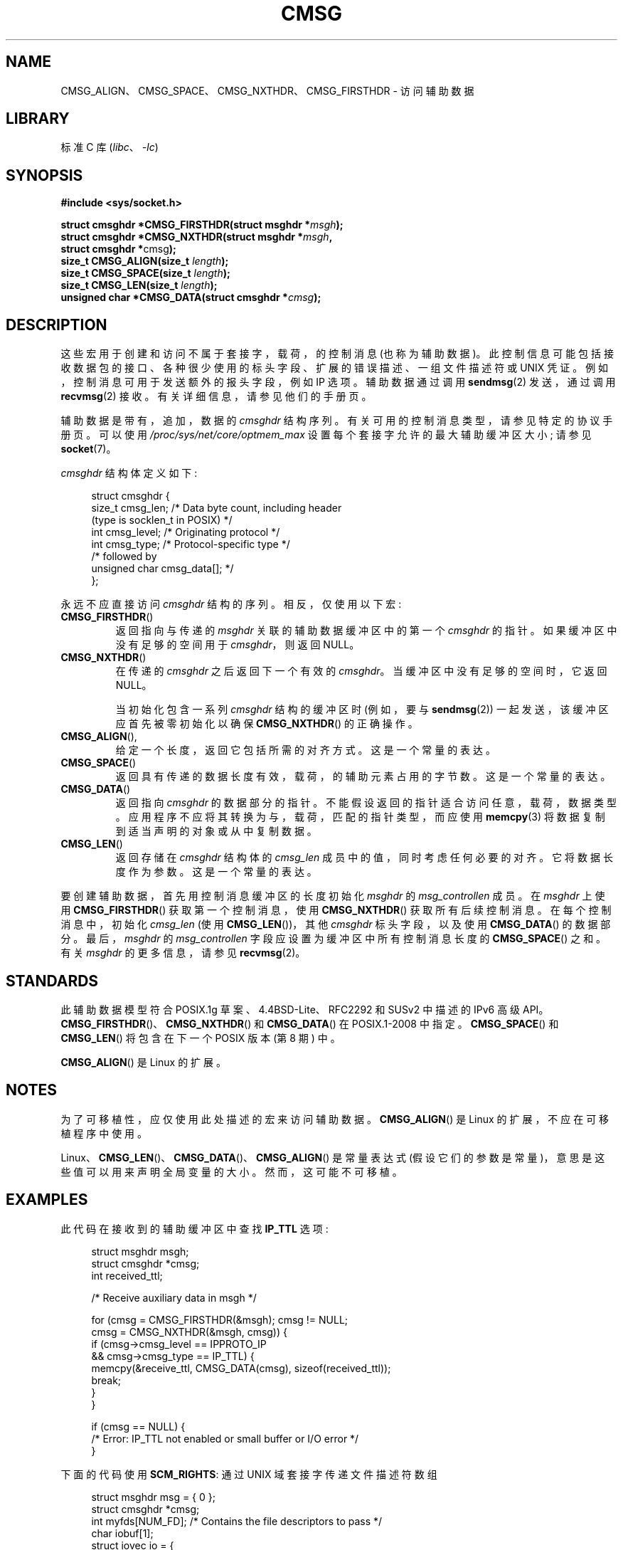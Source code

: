 .\" -*- coding: UTF-8 -*-
.\" This man page is Copyright (C) 1999 Andi Kleen <ak@muc.de>.
.\"
.\" %%%LICENSE_START(VERBATIM_ONE_PARA)
.\" Permission is granted to distribute possibly modified copies
.\" of this page provided the header is included verbatim,
.\" and in case of nontrivial modification author and date
.\" of the modification is added to the header.
.\" %%%LICENSE_END
.\"
.\" $Id: cmsg.3,v 1.8 2000/12/20 18:10:31 ak Exp $
.\"*******************************************************************
.\"
.\" This file was generated with po4a. Translate the source file.
.\"
.\"*******************************************************************
.TH CMSG 3 2022\-10\-29 "Linux man\-pages 6.03" 
.SH NAME
CMSG_ALIGN、CMSG_SPACE、CMSG_NXTHDR、CMSG_FIRSTHDR \- 访问辅助数据
.SH LIBRARY
标准 C 库 (\fIlibc\fP、\fI\-lc\fP)
.SH SYNOPSIS
.nf
\fB#include <sys/socket.h>\fP
.PP
\fBstruct cmsghdr *CMSG_FIRSTHDR(struct msghdr *\fP\fImsgh\fP\fB);\fP
\fBstruct cmsghdr *CMSG_NXTHDR(struct msghdr *\fP\fImsgh\fP\fB,\fP
\fB                            struct cmsghdr *\fPcmsg\fB);\fP
\fBsize_t CMSG_ALIGN(size_t \fP\fIlength\fP\fB);\fP
\fBsize_t CMSG_SPACE(size_t \fP\fIlength\fP\fB);\fP
\fBsize_t CMSG_LEN(size_t \fP\fIlength\fP\fB);\fP
\fBunsigned char *CMSG_DATA(struct cmsghdr *\fP\fIcmsg\fP\fB);\fP
.fi
.SH DESCRIPTION
这些宏用于创建和访问不属于套接字，载荷，的控制消息 (也称为辅助数据)。
此控制信息可能包括接收数据包的接口、各种很少使用的标头字段、扩展的错误描述、一组文件描述符或 UNIX 凭证。
例如，控制消息可用于发送额外的报头字段，例如 IP 选项。 辅助数据通过调用 \fBsendmsg\fP(2) 发送，通过调用 \fBrecvmsg\fP(2)
接收。 有关详细信息，请参见他们的手册页。
.PP
辅助数据是带有，追加，数据的 \fIcmsghdr\fP 结构序列。 有关可用的控制消息类型，请参见特定的协议手册页。 可以使用
\fI/proc/sys/net/core/optmem_max\fP 设置每个套接字允许的最大辅助缓冲区大小; 请参见 \fBsocket\fP(7)。
.PP
\fIcmsghdr\fP 结构体定义如下:
.PP
.in +4n
.EX
struct cmsghdr {
    size_t cmsg_len;    /* Data byte count, including header
                           (type is socklen_t in POSIX) */
    int    cmsg_level;  /* Originating protocol */
    int    cmsg_type;   /* Protocol\-specific type */
/* followed by
   unsigned char cmsg_data[]; */
};
.EE
.in
.PP
永远不应直接访问 \fIcmsghdr\fP 结构的序列。 相反，仅使用以下宏:
.TP 
\fBCMSG_FIRSTHDR\fP()
返回指向与传递的 \fImsghdr\fP 关联的辅助数据缓冲区中的第一个 \fIcmsghdr\fP 的指针。 如果缓冲区中没有足够的空间用于
\fIcmsghdr\fP，则返回 NULL。
.TP 
\fBCMSG_NXTHDR\fP()
在传递的 \fIcmsghdr\fP 之后返回下一个有效的 \fIcmsghdr\fP。 当缓冲区中没有足够的空间时，它返回 NULL。
.IP
当初始化包含一系列 \fIcmsghdr\fP 结构的缓冲区时 (例如，要与 \fBsendmsg\fP(2)) 一起发送，该缓冲区应首先被零初始化以确保
\fBCMSG_NXTHDR\fP() 的正确操作。
.TP 
\fBCMSG_ALIGN\fP(),
给定一个长度，返回它包括所需的对齐方式。 这是一个常量的表达。
.TP 
\fBCMSG_SPACE\fP()
返回具有传递的数据长度有效，载荷，的辅助元素占用的字节数。 这是一个常量的表达。
.TP 
\fBCMSG_DATA\fP()
返回指向 \fIcmsghdr\fP 的数据部分的指针。 不能假设返回的指针适合访问任意，载荷，数据类型。
应用程序不应将其转换为与，载荷，匹配的指针类型，而应使用 \fBmemcpy\fP(3) 将数据复制到适当声明的对象或从中复制数据。
.TP 
\fBCMSG_LEN\fP()
返回存储在 \fIcmsghdr\fP 结构体的 \fIcmsg_len\fP 成员中的值，同时考虑任何必要的对齐。 它将数据长度作为参数。 这是一个常量的表达。
.PP
要创建辅助数据，首先用控制消息缓冲区的长度初始化 \fImsghdr\fP 的 \fImsg_controllen\fP 成员。 在 \fImsghdr\fP 上使用
\fBCMSG_FIRSTHDR\fP() 获取第一个控制消息，使用 \fBCMSG_NXTHDR\fP() 获取所有后续控制消息。 在每个控制消息中，初始化
\fIcmsg_len\fP (使用 \fBCMSG_LEN\fP())，其他 \fIcmsghdr\fP 标头字段，以及使用 \fBCMSG_DATA\fP() 的数据部分。
最后，\fImsghdr\fP 的 \fImsg_controllen\fP 字段应设置为缓冲区中所有控制消息长度的 \fBCMSG_SPACE\fP() 之和。 有关
\fImsghdr\fP 的更多信息，请参见 \fBrecvmsg\fP(2)。
.SH STANDARDS
.\" https://www.austingroupbugs.net/view.php?id=978#c3242
此辅助数据模型符合 POSIX.1g 草案、4.4BSD\-Lite、RFC\2292 和 SUSv2 中描述的 IPv6 高级 API。
\fBCMSG_FIRSTHDR\fP()、\fBCMSG_NXTHDR\fP() 和 \fBCMSG_DATA\fP() 在 POSIX.1\-2008 中指定。
\fBCMSG_SPACE\fP() 和 \fBCMSG_LEN\fP() 将包含在下一个 POSIX 版本 (第 8 期) 中。
.PP
\fBCMSG_ALIGN\fP() 是 Linux 的扩展。
.SH NOTES
为了可移植性，应仅使用此处描述的宏来访问辅助数据。 \fBCMSG_ALIGN\fP() 是 Linux 的扩展，不应在可移植程序中使用。
.PP
Linux、\fBCMSG_LEN\fP()、\fBCMSG_DATA\fP()、\fBCMSG_ALIGN\fP() 是常量表达式
(假设它们的参数是常量)，意思是这些值可以用来声明全局变量的大小。 然而，这可能不可移植。
.SH EXAMPLES
此代码在接收到的辅助缓冲区中查找 \fBIP_TTL\fP 选项:
.PP
.in +4n
.EX
struct msghdr msgh;
struct cmsghdr *cmsg;
int received_ttl;

/* Receive auxiliary data in msgh */

for (cmsg = CMSG_FIRSTHDR(&msgh); cmsg != NULL;
        cmsg = CMSG_NXTHDR(&msgh, cmsg)) {
    if (cmsg\->cmsg_level == IPPROTO_IP
            && cmsg\->cmsg_type == IP_TTL) {
        memcpy(&receive_ttl, CMSG_DATA(cmsg), sizeof(received_ttl));
        break;
    }
}

if (cmsg == NULL) {
    /* Error: IP_TTL not enabled or small buffer or I/O error */
}
.EE
.in
.PP
下面的代码使用 \fBSCM_RIGHTS\fP: 通过 UNIX 域套接字传递文件描述符数组
.PP
.in +4n
.EX
struct msghdr msg = { 0 };
struct cmsghdr *cmsg;
int myfds[NUM_FD];  /* Contains the file descriptors to pass */
char iobuf[1];
struct iovec io = {
    .iov_base = iobuf,
    .iov_len = sizeof(iobuf)
};
union {         /* Ancillary data buffer, wrapped in a union
                   为了确保它适当对齐 */
    char buf[CMSG_SPACE(sizeof(myfds))];
    struct cmsghdr align;
} u;

msg.msg_iov = &io;
msg.msg_iovlen = 1;
msg.msg_control = u.buf;
msg.msg_controllen = sizeof(u.buf);
cmsg = CMSG_FIRSTHDR(&msg);
cmsg\->cmsg_level = SOL_SOCKET;
cmsg\->cmsg_type = SCM_RIGHTS;
cmsg\->cmsg_len = CMSG_LEN(sizeof(myfds));
memcpy(CMSG_DATA(cmsg), myfds, sizeof(myfds));
.EE
.in
.PP
有关显示通过 UNIX 域套接字传递文件描述符的完整代码示例，请参见 \fBseccomp_unotify\fP(2)。
.SH "SEE ALSO"
\fBrecvmsg\fP(2), \fBsendmsg\fP(2)
.PP
RFC\ 2292
.PP
.SH [手册页中文版]
.PP
本翻译为免费文档；阅读
.UR https://www.gnu.org/licenses/gpl-3.0.html
GNU 通用公共许可证第 3 版
.UE
或稍后的版权条款。因使用该翻译而造成的任何问题和损失完全由您承担。
.PP
该中文翻译由 wtklbm
.B <wtklbm@gmail.com>
根据个人学习需要制作。
.PP
项目地址:
.UR \fBhttps://github.com/wtklbm/manpages-chinese\fR
.ME 。

